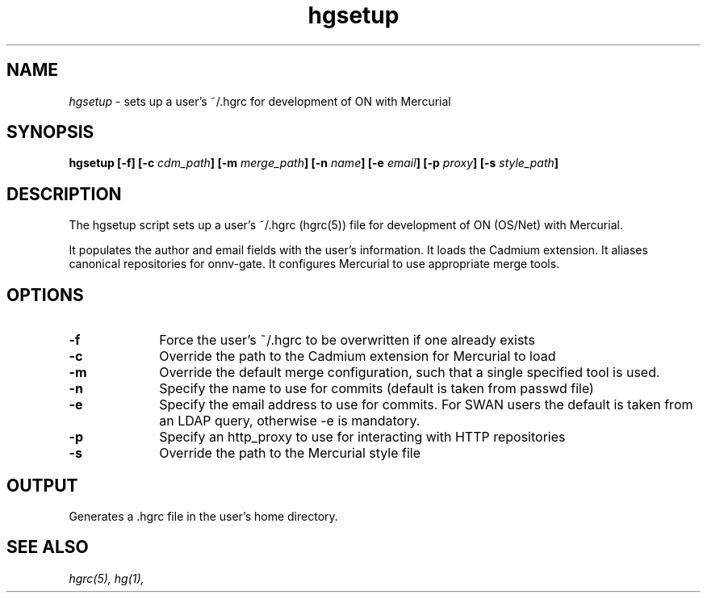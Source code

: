 .\" 
.\"
.\" Copyright 2008 Sun Microsystems, Inc.  All rights reserved.
.\" Use is subject to license terms."
.\"
.TH hgsetup 1 "2 October 2008"
.SH NAME
.I hgsetup
\- sets up a user's ~/.hgrc for development of ON with Mercurial
.SH SYNOPSIS
\fBhgsetup [-f] [-c \fIcdm_path\fP] [-m \fImerge_path\fP] [-n \fIname\fP] [-e \fIemail\fP] [-p \fIproxy\fP] [-s \fIstyle_path\fP]
.LP
.SH DESCRIPTION
.IX "OS-Net build tools" "hgsetup" "" "\fBhgsetup\fP"
.LP
The hgsetup script sets up a user's ~/.hgrc (hgrc(5)) file for development
of ON (OS/Net) with Mercurial.  
.LP
It populates the author and email fields with the user's information.
It loads the Cadmium extension.
It aliases canonical repositories for onnv-gate.
It configures Mercurial to use appropriate merge tools.
.SH OPTIONS
.TP 10
.B -f
Force the user's ~/.hgrc to be overwritten if one already exists
.TP 10
.B -c
Override the path to the Cadmium extension for Mercurial to load
.TP 10
.B -m
Override the default merge configuration, such that a single
specified tool is used.
.TP 10
.B -n
Specify the name to use for commits (default is taken from passwd file)
.TP 10
.B -e
Specify the email address to use for commits.
For SWAN users the default is taken from an LDAP query, otherwise -e 
is mandatory.
.TP 10
.B -p
Specify an http_proxy to use for interacting with HTTP repositories
.TP 10
.B -s
Override the path to the Mercurial style file
.LP
.SH OUTPUT
.LP
Generates a .hgrc file in the user's home directory.
.LP
.SH SEE ALSO
.LP
.IR hgrc(5),
.IR hg(1),
